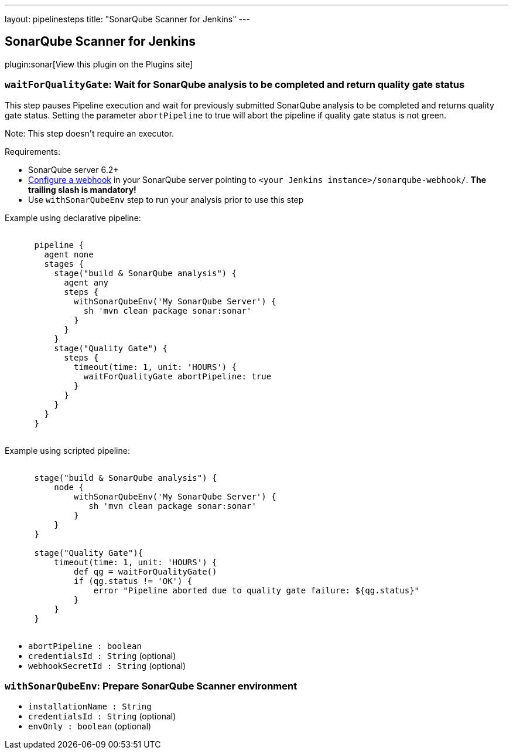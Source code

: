---
layout: pipelinesteps
title: "SonarQube Scanner for Jenkins"
---

:notitle:
:description:
:author:
:email: jenkinsci-users@googlegroups.com
:sectanchors:
:toc: left
:compat-mode!:

== SonarQube Scanner for Jenkins

plugin:sonar[View this plugin on the Plugins site]

=== `waitForQualityGate`: Wait for SonarQube analysis to be completed and return quality gate status
++++
<div><div>
 <p>This step pauses Pipeline execution and wait for previously submitted SonarQube analysis to be completed and returns quality gate status. Setting the parameter <code>abortPipeline</code> to true will abort the pipeline if quality gate status is not green.</p>
 <p>Note: This step doesn't require an executor.</p>
 <p>Requirements:</p>
 <ul>
  <li>SonarQube server 6.2+</li>
  <li><a href="https://redirect.sonarsource.com/doc/webhooks.html" rel="nofollow">Configure a webhook</a> in your SonarQube server pointing to <code>&lt;your Jenkins instance&gt;/sonarqube-webhook/</code>. <strong>The trailing slash is mandatory!</strong></li>
  <li>Use <code>withSonarQubeEnv</code> step to run your analysis prior to use this step</li>
 </ul>
 <p></p>
 <p>Example using declarative pipeline:<br><code></code></p>
 <pre><code>
      pipeline {
        agent none
        stages {
          stage("build &amp; SonarQube analysis") {
            agent any
            steps {
              withSonarQubeEnv('My SonarQube Server') {
                sh 'mvn clean package sonar:sonar'
              }
            }
          }
          stage("Quality Gate") {
            steps {
              timeout(time: 1, unit: 'HOURS') {
                waitForQualityGate abortPipeline: true
              }
            }
          }
        }
      }
      </code></pre>
 <p></p>
 <p>Example using scripted pipeline:<br><code></code></p>
 <pre><code>
      stage("build &amp; SonarQube analysis") {
          node {
              withSonarQubeEnv('My SonarQube Server') {
                 sh 'mvn clean package sonar:sonar'
              }    
          }
      }
      
      stage("Quality Gate"){
          timeout(time: 1, unit: 'HOURS') {
              def qg = waitForQualityGate()
              if (qg.status != 'OK') {
                  error "Pipeline aborted due to quality gate failure: ${qg.status}"
              }
          }
      }        
      </code></pre>
 <p></p>
</div></div>
<ul><li><code>abortPipeline : boolean</code>
</li>
<li><code>credentialsId : String</code> (optional)
</li>
<li><code>webhookSecretId : String</code> (optional)
</li>
</ul>


++++
=== `withSonarQubeEnv`: Prepare SonarQube Scanner environment
++++
<ul><li><code>installationName : String</code>
</li>
<li><code>credentialsId : String</code> (optional)
</li>
<li><code>envOnly : boolean</code> (optional)
</li>
</ul>


++++
